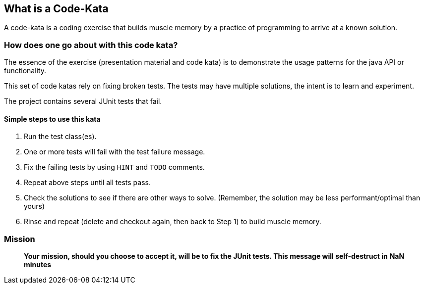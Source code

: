 == What is a Code-Kata

A code-kata is a coding exercise that builds muscle memory by a practice of programming to arrive
at a known solution.

=== How does one go about with this code kata?

The essence of the exercise (presentation material and code kata) is to demonstrate the
usage patterns for the java API or functionality.

This set of code katas rely on fixing broken tests. The tests may have multiple solutions, the
intent is to learn and experiment.

The project contains several JUnit tests that fail.

==== Simple steps to use this kata

. Run the test class(es).
. One or more tests will fail with the test failure message.
. Fix the failing tests by using `HINT` and `TODO` comments.
. Repeat above steps until all tests pass.
. Check the solutions to see if there are other ways to solve.
(Remember, the solution may be less performant/optimal than yours)
. Rinse and repeat (delete and checkout again, then back to Step 1) to build muscle memory.

=== Mission
> ***Your mission**, should you choose to accept it, will be to fix the JUnit tests. This
message will self-destruct in* **NaN** *minutes*

